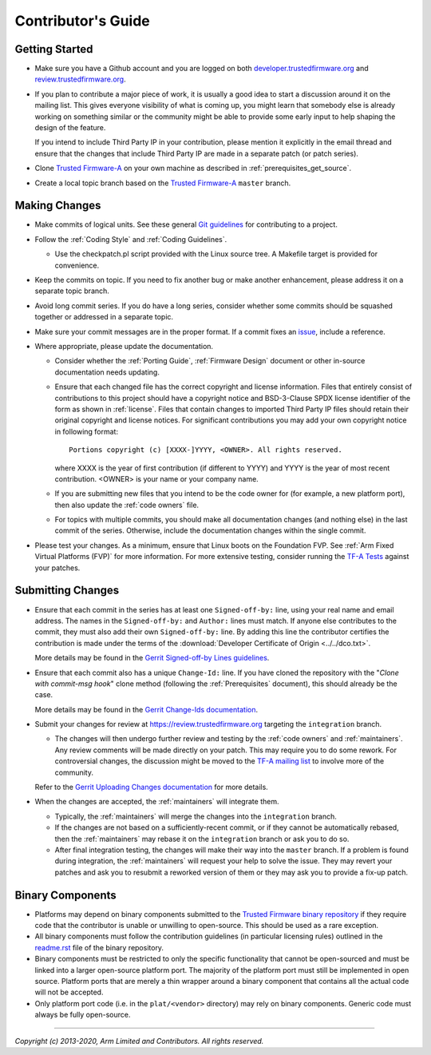 Contributor's Guide
===================

Getting Started
---------------

-  Make sure you have a Github account and you are logged on both
   `developer.trustedfirmware.org`_ and `review.trustedfirmware.org`_.

-  If you plan to contribute a major piece of work, it is usually a good idea to
   start a discussion around it on the mailing list. This gives everyone
   visibility of what is coming up, you might learn that somebody else is
   already working on something similar or the community might be able to
   provide some early input to help shaping the design of the feature.

   If you intend to include Third Party IP in your contribution, please mention
   it explicitly in the email thread and ensure that the changes that include
   Third Party IP are made in a separate patch (or patch series).

-  Clone `Trusted Firmware-A`_ on your own machine as described in
   :ref:`prerequisites_get_source`.
-  Create a local topic branch based on the `Trusted Firmware-A`_ ``master``
   branch.

Making Changes
--------------

-  Make commits of logical units. See these general `Git guidelines`_ for
   contributing to a project.
-  Follow the :ref:`Coding Style` and :ref:`Coding Guidelines`.

   -  Use the checkpatch.pl script provided with the Linux source tree. A
      Makefile target is provided for convenience.

-  Keep the commits on topic. If you need to fix another bug or make another
   enhancement, please address it on a separate topic branch.
-  Avoid long commit series. If you do have a long series, consider whether
   some commits should be squashed together or addressed in a separate topic.
-  Make sure your commit messages are in the proper format. If a commit fixes
   an `issue`_, include a reference.
-  Where appropriate, please update the documentation.

   -  Consider whether the :ref:`Porting Guide`,
      :ref:`Firmware Design` document or other in-source documentation needs
      updating.
   -  Ensure that each changed file has the correct copyright and license
      information. Files that entirely consist of contributions to this
      project should have a copyright notice and BSD-3-Clause SPDX license
      identifier of the form as shown in :ref:`license`. Files that contain
      changes to imported Third Party IP files should retain their original
      copyright and license notices. For significant contributions you may
      add your own copyright notice in following format:

      ::

          Portions copyright (c) [XXXX-]YYYY, <OWNER>. All rights reserved.

      where XXXX is the year of first contribution (if different to YYYY) and
      YYYY is the year of most recent contribution. <OWNER> is your name or
      your company name.
   -  If you are submitting new files that you intend to be the code owner for
      (for example, a new platform port), then also update the
      :ref:`code owners` file.
   -  For topics with multiple commits, you should make all documentation
      changes (and nothing else) in the last commit of the series. Otherwise,
      include the documentation changes within the single commit.

-  Please test your changes. As a minimum, ensure that Linux boots on the
   Foundation FVP. See :ref:`Arm Fixed Virtual Platforms (FVP)` for more
   information. For more extensive testing, consider running the `TF-A Tests`_
   against your patches.

Submitting Changes
------------------

-  Ensure that each commit in the series has at least one ``Signed-off-by:``
   line, using your real name and email address. The names in the
   ``Signed-off-by:`` and ``Author:`` lines must match. If anyone else
   contributes to the commit, they must also add their own ``Signed-off-by:``
   line. By adding this line the contributor certifies the contribution is made
   under the terms of the
   :download:`Developer Certificate of Origin <../../dco.txt>`.

   More details may be found in the `Gerrit Signed-off-by Lines guidelines`_.

-  Ensure that each commit also has a unique ``Change-Id:`` line. If you have
   cloned the repository with the "`Clone with commit-msg hook`" clone method
   (following the :ref:`Prerequisites` document), this should already be the
   case.

   More details may be found in the `Gerrit Change-Ids documentation`_.

-  Submit your changes for review at https://review.trustedfirmware.org
   targeting the ``integration`` branch.

   -  The changes will then undergo further review and testing by the
      :ref:`code owners` and :ref:`maintainers`. Any review comments will be
      made directly on your patch. This may require you to do some rework. For
      controversial changes, the discussion might be moved to the `TF-A mailing
      list`_ to involve more of the community.

   Refer to the `Gerrit Uploading Changes documentation`_ for more details.

-  When the changes are accepted, the :ref:`maintainers` will integrate them.

   -  Typically, the :ref:`maintainers` will merge the changes into the
      ``integration`` branch.
   -  If the changes are not based on a sufficiently-recent commit, or if they
      cannot be automatically rebased, then the :ref:`maintainers` may rebase it
      on the ``integration`` branch or ask you to do so.
   -  After final integration testing, the changes will make their way into the
      ``master`` branch. If a problem is found during integration, the
      :ref:`maintainers` will request your help to solve the issue. They may
      revert your patches and ask you to resubmit a reworked version of them or
      they may ask you to provide a fix-up patch.

Binary Components
-----------------

-  Platforms may depend on binary components submitted to the `Trusted Firmware
   binary repository`_ if they require code that the contributor is unable or
   unwilling to open-source. This should be used as a rare exception.
-  All binary components must follow the contribution guidelines (in particular
   licensing rules) outlined in the `readme.rst <tf-binaries-readme_>`_ file of
   the binary repository.
-  Binary components must be restricted to only the specific functionality that
   cannot be open-sourced and must be linked into a larger open-source platform
   port. The majority of the platform port must still be implemented in open
   source. Platform ports that are merely a thin wrapper around a binary
   component that contains all the actual code will not be accepted.
-  Only platform port code (i.e. in the ``plat/<vendor>`` directory) may rely on
   binary components. Generic code must always be fully open-source.

--------------

*Copyright (c) 2013-2020, Arm Limited and Contributors. All rights reserved.*

.. _developer.trustedfirmware.org: https://developer.trustedfirmware.org
.. _review.trustedfirmware.org: https://review.trustedfirmware.org
.. _issue: https://developer.trustedfirmware.org/project/board/1/
.. _Trusted Firmware-A: https://git.trustedfirmware.org/TF-A/trusted-firmware-a.git
.. _Git guidelines: http://git-scm.com/book/ch5-2.html
.. _Gerrit Uploading Changes documentation: https://review.trustedfirmware.org/Documentation/user-upload.html
.. _Gerrit Signed-off-by Lines guidelines: https://review.trustedfirmware.org/Documentation/user-signedoffby.html
.. _Gerrit Change-Ids documentation: https://review.trustedfirmware.org/Documentation/user-changeid.html
.. _TF-A Tests: https://trustedfirmware-a-tests.readthedocs.io
.. _Trusted Firmware binary repository: https://review.trustedfirmware.org/admin/repos/tf-binaries
.. _tf-binaries-readme: https://git.trustedfirmware.org/tf-binaries.git/tree/readme.rst
.. _TF-A mailing list: https://lists.trustedfirmware.org/mailman/listinfo/tf-a
